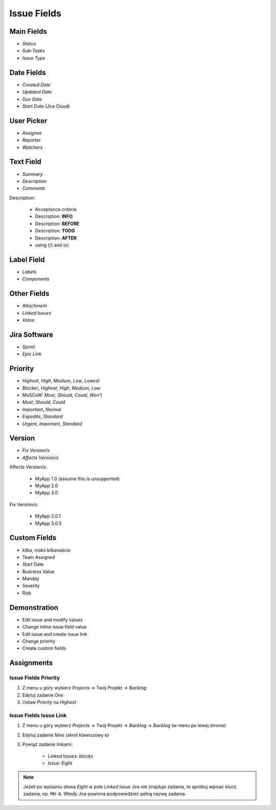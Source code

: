 Issue Fields
============


Main Fields
-----------
* `Status`
* `Sub-Tasks`
* `Issue Type`


Date Fields
-----------
* `Created Date`
* `Updated Date`
* `Due Date`
* `Start Date` (Jira Cloud)


User Picker
-----------
* `Assignee`
* `Reporter`
* `Watchers`


Text Field
----------
* `Summary`
* `Description`
* `Comments`

Description:

    * Acceptance criteria
    * Description: **INFO**
    * Description: **BEFORE**
    * Description: **TODO**
    * Description: **AFTER**
    * using (/) and (x)


Label Field
-----------
* `Labels`
* `Components`


Other Fields
------------
* `Attachment`
* `Linked Issues`
* `Votes`


Jira Software
-------------
* `Sprint`
* `Epic Link`


Priority
--------
* `Highest`, `High`, `Medium`, `Low`, `Lowest`
* `Blocker`, `Highest`, `High`, `Medium`, `Low`
* MoSCoW: `Must`, `Should`, `Could`, `Won't`
* `Must`, `Should`, `Could`
* `Important`, `Normal`
* `Expedite`, `Standard`
* `Urgent`, `Important`, `Standard`


Version
-------
* `Fix Version/s`
* `Affects Version/s`

Affects Version/s:

    * MyApp 1.0 (assume this is unsupported)
    * MyApp 2.0
    * MyApp 3.0

Fix Version/s:

    * MyApp 2.0.1
    * MyApp 3.0.5


Custom Fields
-------------
* kilka, maks kilkanaście
* Team Assigned
* Start Date
* Business Value
* Manday
* Severity
* Risk


Demonstration
-------------
* Edit issue and modify values
* Change inline issue field value
* Edit issue and create issue link
* Change priority
* Create custom fields


Assignments
-----------

Issue Fields Priority
^^^^^^^^^^^^^^^^^^^^^
#. Z menu u góry wybierz `Projects` -> Twój Projekt -> `Backlog`
#. Edytuj zadanie `One`
#. Ustaw `Priority` na `Highest`

Issue Fields Issue Link
^^^^^^^^^^^^^^^^^^^^^^^
#. Z menu u góry wybierz `Projects` -> Twój Projekt -> `Backlog` -> `Backlog` (w menu po lewej stronie)
#. Edytuj zadanie `Nine` (skrót klawiszowy ``e``)
#. Powiąż zadanie linkami:

    * `Linked Issues`: `blocks`
    * `Issue`: `Eight`

.. note:: Jeżeli po wpisaniu słowa `Eight` w pole `Linked Issue` Jira nie znajduje zadania, to spróbuj wpisać klucz zadania, np. ``MH-8``. Wtedy Jira powinna podpowiedzieć pełną nazwę zadania.
